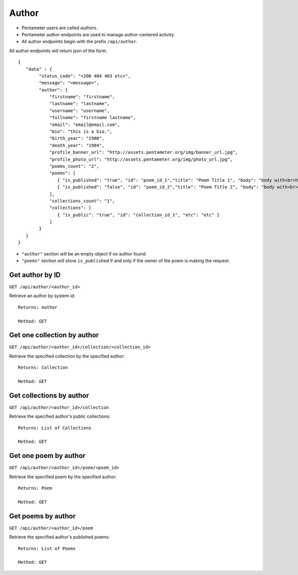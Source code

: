 .. _author_api:

Author
======

- Pentameter users are called `authors`.
- Pentameter author endpoints are used to manage author-centered activity.
- All author endpoints begin with the prefix ``/api/author``.

All author endpoints will return json of the form::

    {
       "data" : {
            "status_code": "<200 404 403 etc>",
            "message": "<message>",
            "author": {
                "firstname": "firstname",
                "lastname": "lastname",
                "username": "username",
                "fullname": "firstname lastname",
                "email": "email@email.com",
                "bio": "this is a bio.",
                "birth_year": "1900",
                "death_year": "1984",
                "profile_banner_url": "http://assets.pentameter.org/img/banner_url.jpg",
                "profile_photo_url": "http://assets.pentameter.org/img/photo_url.jpg",
                "poems_count": "2",
                "poems": [
                   { "is_published": "true", "id": "poem_id_1","title": "Poem Title 1", "body": "body with<br>html", "etc": "etc" },
                   { "is_published": "false", "id": "poem_id_2","title": "Poem Title 2", "body": "body with<br>html 2", "etc": "etc" }
                ],
                "collections_count": "1",
                "collections": [
                   { "is_public": "true", "id": "collection_id_1", "etc": "etc" }
                ]
            }
       }
    }

- ``"author"`` section will be an empty object if no author found.
- ``"poems"`` section will show ``is_published`` if and only if the owner of the poem is making the request.

Get author by ID
----------------

``GET /api/author/<author_id>``

Retrieve an author by system id::

    Returns: Author

    Method: GET

Get one collection by author
----------------------------

``GET /api/author/<author_id>/collection/<collection_id>``

Retrieve the specified collection by the specified author::

    Returns: Collection

    Method: GET

Get collections by author
-------------------------

``GET /api/author/<author_id>/collection``

Retrieve the specified author's public collections::

    Returns: List of Collections

    Method: GET


Get one poem by author
------------------

``GET /api/author/<author_id>/poem/<poem_id>``

Retrieve the specified poem by the specified author::

    Returns: Poem

    Method: GET

Get poems by author
------------------

``GET /api/author/<author_id>/poem``

Retrieve the specified author's published poems::

    Returns: List of Poems

    Method: GET
